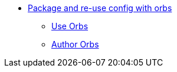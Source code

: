 * xref:index.adoc[Package and re-use config with orbs]
** xref:use:index.adoc[Use Orbs]
** xref:author:index.adoc[Author Orbs]
